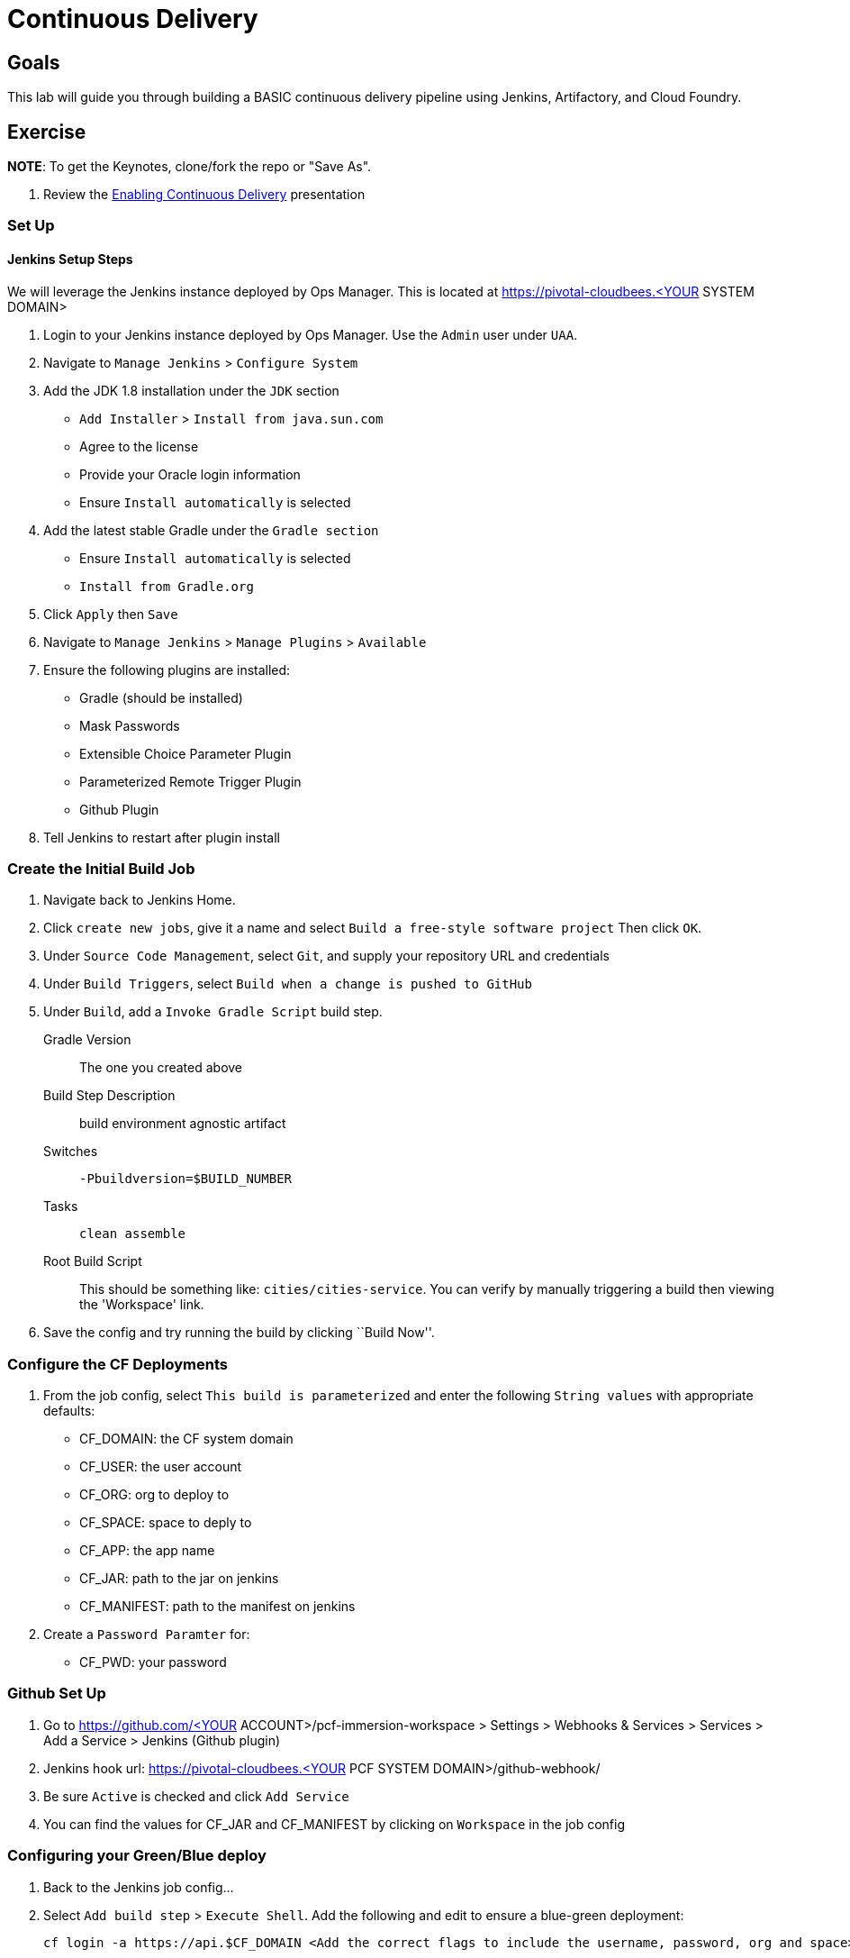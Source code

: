 = Continuous Delivery

== Goals

This lab will guide you through building a BASIC continuous delivery pipeline using Jenkins, Artifactory, and Cloud Foundry.

== Exercise

*NOTE*: To get the Keynotes, clone/fork the repo or "Save As".

. Review the link:EnablingContinuousDelivery.key[Enabling Continuous Delivery] presentation

=== Set Up

==== Jenkins Setup Steps

We will leverage the Jenkins instance deployed by Ops Manager.  This is located at https://pivotal-cloudbees.<YOUR SYSTEM DOMAIN>

. Login to your Jenkins instance deployed by Ops Manager.  Use the `Admin` user under `UAA`.

. Navigate to `Manage Jenkins` > `Configure System`

. Add the JDK 1.8 installation under the `JDK` section
+
* `Add Installer` > `Install from java.sun.com`
* Agree to the license
* Provide your Oracle login information
* Ensure `Install automatically` is selected
+

. Add the latest stable Gradle under the `Gradle section`
+
* Ensure `Install automatically` is selected
* `Install from Gradle.org`

. Click `Apply` then `Save`

. Navigate to `Manage Jenkins` > `Manage Plugins` > `Available`

. Ensure the following plugins are installed:
+
* Gradle (should be installed)
* Mask Passwords
* Extensible Choice Parameter Plugin
* Parameterized Remote Trigger Plugin
* Github Plugin
+

. Tell Jenkins to restart after plugin install

=== Create the Initial Build Job

. Navigate back to Jenkins Home.

. Click `create new jobs`, give it a name and select `Build a free-style software project` Then click `OK`.

. Under `Source Code Management`, select `Git`, and supply your repository URL and credentials

. Under `Build Triggers`, select `Build when a change is pushed to GitHub`

. Under `Build`, add a `Invoke Gradle Script` build step.
+
Gradle Version:: The one you created above
Build Step Description:: +build environment agnostic artifact+
Switches:: `-Pbuildversion=$BUILD_NUMBER`
Tasks:: `clean assemble`
Root Build Script:: This should be something like: `cities/cities-service`.  You can verify by manually triggering a build then viewing the 'Workspace' link.

. Save the config and try running the build by clicking ``Build Now''.

=== Configure the CF Deployments

. From the job config, select `This build is parameterized` and enter the following `String values` with appropriate defaults:
+
* CF_DOMAIN: the CF system domain
* CF_USER: the user account
* CF_ORG: org to deploy to
* CF_SPACE: space to deply to
* CF_APP: the app name
* CF_JAR: path to the jar on jenkins
* CF_MANIFEST: path to the manifest on jenkins
+

. Create a `Password Paramter` for:
+
* CF_PWD: your password
+


=== Github Set Up

. Go to https://github.com/<YOUR ACCOUNT>/pcf-immersion-workspace > Settings > Webhooks & Services > Services > Add a Service > Jenkins (Github plugin)

. Jenkins hook url: https://pivotal-cloudbees.<YOUR PCF SYSTEM DOMAIN>/github-webhook/

. Be sure `Active` is checked and click `Add Service`

. You can find the values for CF_JAR and CF_MANIFEST by clicking on `Workspace` in the job config

=== Configuring your Green/Blue deploy

. Back to the Jenkins job config...

. Select `Add build step` > `Execute Shell`.  Add the following and edit to ensure a blue-green deployment:
+
[source,bash]
----

cf login -a https://api.$CF_DOMAIN <Add the correct flags to include the username, password, org and space> --skip-ssl-validation

DEPLOYED_VERSION_CMD=$(CF_COLOR=false cf apps | grep $CF_APP- | cut -d" " -f1)
DEPLOYED_VERSION="$DEPLOYED_VERSION_CMD"
ROUTE_VERSION=$(echo "${BUILD_NUMBER}" | cut -d"." -f1-3 | tr '.' '-')
echo "Deployed Version: $DEPLOYED_VERSION"
echo "Route Version: $ROUTE_VERSION"

# push a new version and map the route
cf <???> "$CF_APP-$BUILD_NUMBER" -n "$CF_APP-$ROUTE_VERSION" -d $CF_DOMAIN -p $CF_JAR -f $CF_MANIFEST
cf <???> "$CF_APP-${BUILD_NUMBER}" $CF_DOMAIN -n $CF_APP

if [ ! -z "$DEPLOYED_VERSION" -a "$DEPLOYED_VERSION" != " " -a "$DEPLOYED_VERSION" != "$CF_APP-${BUILD_NUMBER}" ]; then
  echo "Performing zero-downtime cutover to $BUILD_NUMBER"
  echo "$DEPLOYED_VERSION" | while read line
  do
    if [ ! -z "$line" -a "$line" != " " -a "$line" != "$CF_APP-${BUILD_NUMBER}" ]; then
      echo "Scaling down, unmapping and removing $line"
      # Unmap the route and delete
      cf <???>-route "$line" $CF_DOMAIN -n $CF_APP
      cf <???> "$line" -f
    else
      echo "Skipping $line"
    fi
  done
fi
----

. Click `Save` and run your build

. Commit a change to git and watch the magic


== Beyond the Class

The CD exercise above is very simplistic and should be expanded for real projects.

=== Artifact Repository

Ideally, you want to build your artifacts (jars/wars) and publish them to a repository like Artifactory.

* Artifacts should be versioned to match the app deployments on PCF.
* All pushes to PCF should be using the same artifacts.  Artifacts should be built once and used throughout the lifecycle.

=== Code promotion

* Jobs should be established in Jenkins to deploy/promote code to different phases like dev to test to prod.
* Jobs should use the same artifact published to Artifactory.
* Jobs can be triggered automatically or manually but should be fully automated.  There should be no manual steps beyond clicking "build now".

=== Notification

Jenkins supports many notification plugins.  It is important for code owners to be aware of build status.
